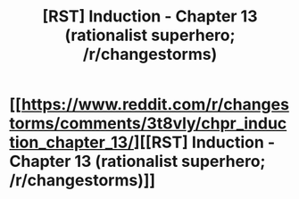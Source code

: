 #+TITLE: [RST] Induction - Chapter 13 (rationalist superhero; /r/changestorms)

* [[https://www.reddit.com/r/changestorms/comments/3t8vly/chpr_induction_chapter_13/][[RST] Induction - Chapter 13 (rationalist superhero; /r/changestorms)]]
:PROPERTIES:
:Author: eaglejarl
:Score: 13
:DateUnix: 1447815973.0
:DateShort: 2015-Nov-18
:END:
